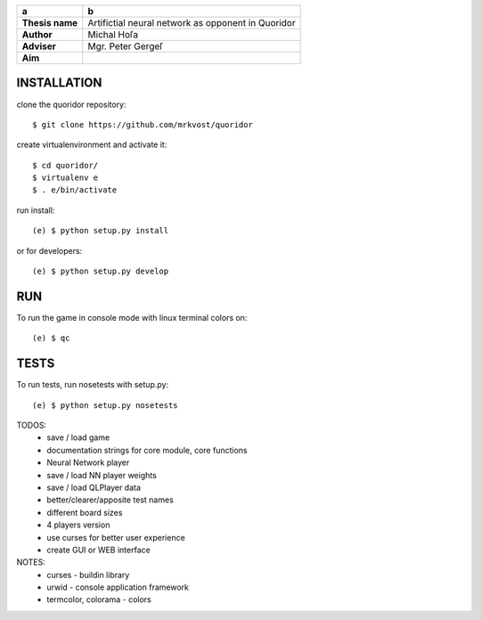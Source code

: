 
+-----------------+----------------------------------------------------+
| a               | b                                                  |
+=================+====================================================+
| **Thesis name** | Artifictial neural network as opponent in Quoridor |
+-----------------+----------------------------------------------------+
| **Author**      | Michal Hoľa                                        |
+-----------------+----------------------------------------------------+
| **Adviser**     | Mgr. Peter Gergeľ                                  |
+-----------------+----------------------------------------------------+
| **Aim**         |                                                    |
+-----------------+----------------------------------------------------+


INSTALLATION
============

clone the quoridor repository::

    $ git clone https://github.com/mrkvost/quoridor

create virtualenvironment and activate it::

    $ cd quoridor/
    $ virtualenv e
    $ . e/bin/activate

run install::

    (e) $ python setup.py install

or for developers::

    (e) $ python setup.py develop

RUN
===

To run the game in console mode with linux terminal colors on::

    (e) $ qc

TESTS
=====

To run tests, run nosetests with setup.py::

    (e) $ python setup.py nosetests


TODOS:
 - save / load game
 - documentation strings for core module, core functions

 - Neural Network player
 - save / load NN player weights

 - save / load QLPlayer data

 - better/clearer/apposite test names
 - different board sizes
 - 4 players version

 - use curses for better user experience
 - create GUI or WEB interface

NOTES:
 - curses - buildin library
 - urwid - console application framework
 - termcolor, colorama - colors
